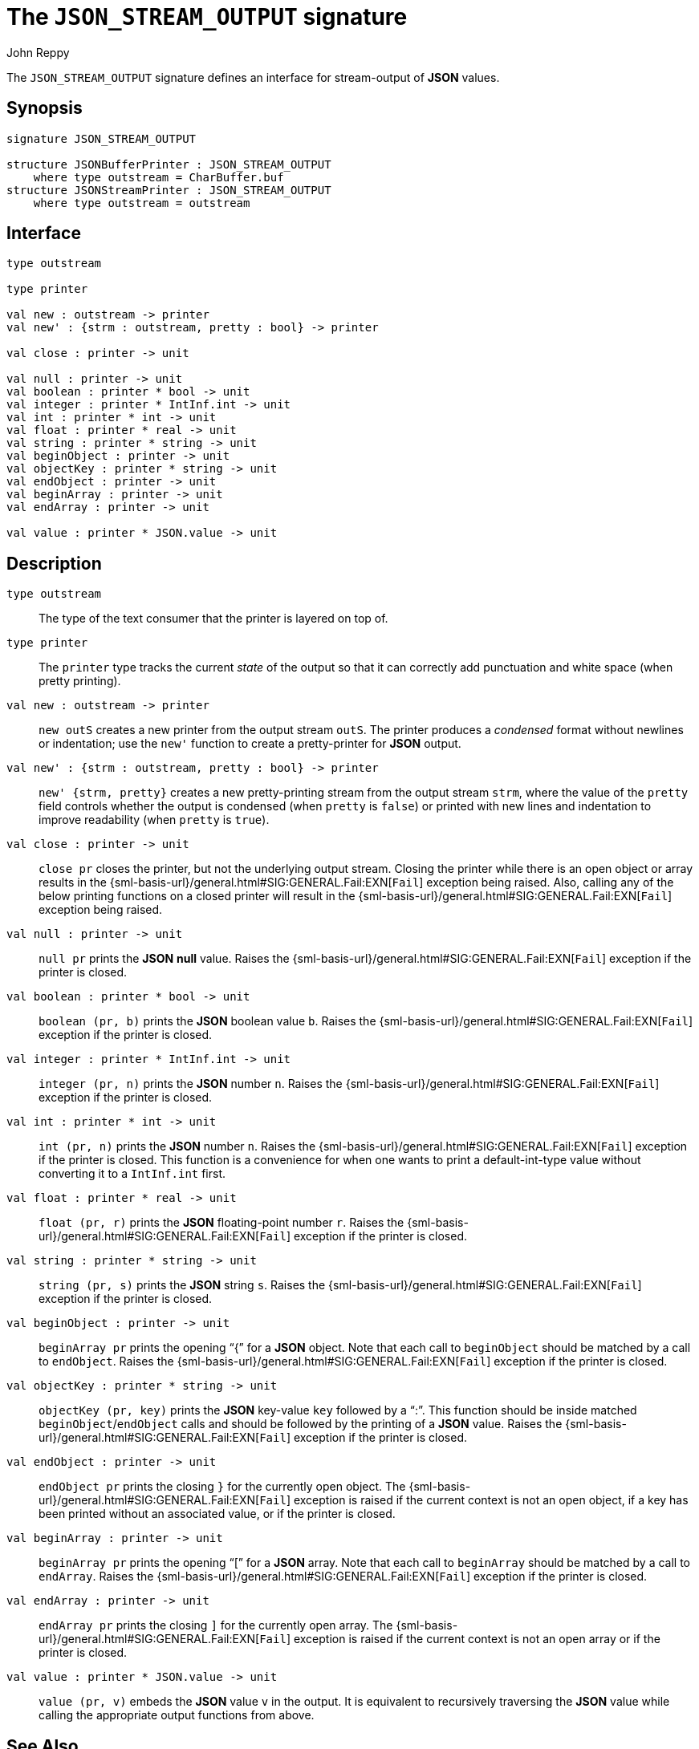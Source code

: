 = The `JSON_STREAM_OUTPUT` signature
:Author: John Reppy
:Date: {release-date}
:stem: latexmath
:source-highlighter: pygments
:VERSION: {smlnj-version}

The `JSON_STREAM_OUTPUT` signature defines an interface for
stream-output of *JSON* values.

== Synopsis

[source,sml]
------------
signature JSON_STREAM_OUTPUT

structure JSONBufferPrinter : JSON_STREAM_OUTPUT
    where type outstream = CharBuffer.buf
structure JSONStreamPrinter : JSON_STREAM_OUTPUT
    where type outstream = outstream
------------

== Interface

[source,sml]
------------
type outstream

type printer

val new : outstream -> printer
val new' : {strm : outstream, pretty : bool} -> printer

val close : printer -> unit

val null : printer -> unit
val boolean : printer * bool -> unit
val integer : printer * IntInf.int -> unit
val int : printer * int -> unit
val float : printer * real -> unit
val string : printer * string -> unit
val beginObject : printer -> unit
val objectKey : printer * string -> unit
val endObject : printer -> unit
val beginArray : printer -> unit
val endArray : printer -> unit

val value : printer * JSON.value -> unit
------------

== Description

`[.kw]#type# outstream`::
  The type of the text consumer that the printer is layered on top of.

`[.kw]#type# printer`::
  The `printer` type tracks the current _state_ of the output so that it
  can correctly add punctuation and white space (when pretty printing).

`[.kw]#val# new : outstream \-> printer`::
  `new outS` creates a new printer from the output stream `outS`.
  The printer produces a _condensed_ format without newlines or
  indentation; use the ``new'`` function to create a pretty-printer
  for *JSON* output.

`[.kw]#val# new' : {strm : outstream, pretty : bool} \-> printer`::
  `new' {strm, pretty}` creates a new pretty-printing stream from the output
  stream `strm`, where the value of the `pretty` field controls whether
  the output is condensed (when `pretty` is `false`) or printed with
  new lines and indentation to improve readability (when `pretty` is `true`).

`[.kw]#val# close : printer \-> unit`::
  `close pr` closes the printer, but not the underlying output stream.
  Closing the printer while there is an open object or array results in
  the {sml-basis-url}/general.html#SIG:GENERAL.Fail:EXN[`Fail`]
  exception being raised.  Also, calling any of the below printing
  functions on a closed printer will result in the
  {sml-basis-url}/general.html#SIG:GENERAL.Fail:EXN[`Fail`]
  exception being raised.

`[.kw]#val# null : printer \-> unit`::
  `null pr` prints the *JSON* *null* value.  Raises the
  {sml-basis-url}/general.html#SIG:GENERAL.Fail:EXN[`Fail`]
  exception if the printer is closed.

`[.kw]#val# boolean : printer * bool \-> unit`::
  `boolean (pr, b)` prints the *JSON* boolean value `b`.  Raises the
  {sml-basis-url}/general.html#SIG:GENERAL.Fail:EXN[`Fail`]
  exception if the printer is closed.

`[.kw]#val# integer : printer * IntInf.int \-> unit`::
  `integer (pr, n)` prints the *JSON* number `n`.  Raises the
  {sml-basis-url}/general.html#SIG:GENERAL.Fail:EXN[`Fail`]
  exception if the printer is closed.

`[.kw]#val# int : printer * int \-> unit`::
  `int (pr, n)` prints the *JSON* number `n`.  Raises the
  {sml-basis-url}/general.html#SIG:GENERAL.Fail:EXN[`Fail`]
  exception if the printer is closed.  This function is a convenience
  for when one wants to print a default-int-type value without
  converting it to a `IntInf.int` first.

`[.kw]#val# float : printer * real \-> unit`::
  `float (pr, r)` prints the *JSON* floating-point number `r`.
  Raises the {sml-basis-url}/general.html#SIG:GENERAL.Fail:EXN[`Fail`]
  exception if the printer is closed.

`[.kw]#val# string : printer * string \-> unit`::
  `string (pr, s)` prints the *JSON* string `s`.  Raises the
  {sml-basis-url}/general.html#SIG:GENERAL.Fail:EXN[`Fail`]
  exception if the printer is closed.

`[.kw]#val# beginObject : printer \-> unit`::
  `beginArray pr` prints the opening "`{`" for a *JSON* object.
  Note that each call to `beginObject` should be matched by a call
  to `endObject`.  Raises the
  {sml-basis-url}/general.html#SIG:GENERAL.Fail:EXN[`Fail`]
  exception if the printer is closed.

`[.kw]#val# objectKey : printer * string \-> unit`::
  `objectKey (pr, key)` prints the *JSON* key-value `key` followed
  by a "`:`".  This function should be inside matched
  `beginObject`/`endObject` calls and should be followed by
  the printing of a *JSON* value.  Raises the
  {sml-basis-url}/general.html#SIG:GENERAL.Fail:EXN[`Fail`]
  exception if the printer is closed.

`[.kw]#val# endObject : printer \-> unit`::
  `endObject pr` prints the closing `}` for the currently open object.
  The {sml-basis-url}/general.html#SIG:GENERAL.Fail:EXN[`Fail`]
  exception is raised if the current context is not an open object,
  if a key has been printed without an associated value, or
  if the printer is closed.

`[.kw]#val# beginArray : printer \-> unit`::
  `beginArray pr` prints the opening "`[`" for a *JSON* array.
  Note that each call to `beginArray` should be matched by a call
  to `endArray`.  Raises the
  {sml-basis-url}/general.html#SIG:GENERAL.Fail:EXN[`Fail`]
  exception if the printer is closed.

`[.kw]#val# endArray : printer \-> unit`::
  `endArray pr` prints the closing `]` for the currently open array.
  The {sml-basis-url}/general.html#SIG:GENERAL.Fail:EXN[`Fail`]
  exception is raised if the current context is not an open array
  or if the printer is closed.

`[.kw]#val# value : printer * JSON.value \-> unit`::
  `value (pr, v)` embeds the *JSON* value `v` in the output.  It is
  equivalent to recursively traversing the *JSON* value while calling
  the appropriate output functions from above.

== See Also

xref:str-JSON.adoc[`JSON`],
xref:str-JSONBufferPrinter.adoc[`JSONBufferPrinter`],
xref:str-JSONPrinter.adoc[`JSONPrinter`],
xref:str-JSONStreamParser.adoc[`JSONStreamParser`],
xref:str-JSONStreamPrinter.adoc[`JSONStreamPrinter`],
xref:json-lib.adoc[__The JSON Library__]
